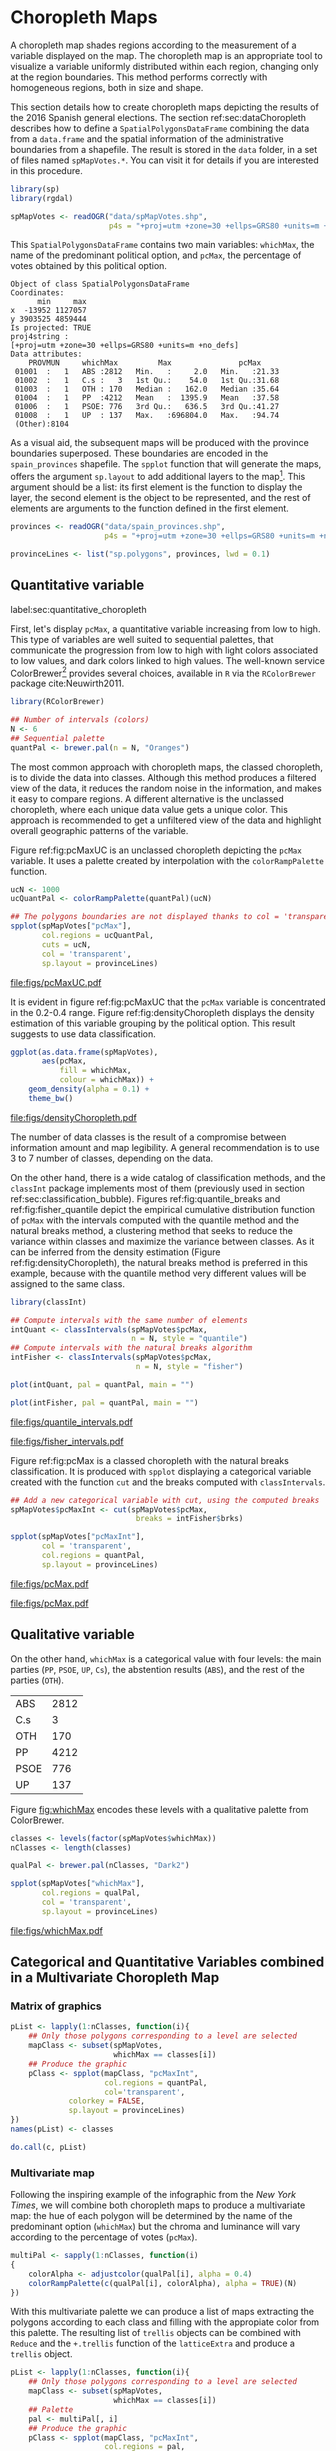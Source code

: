 #+PROPERTY:  header-args :session *R* :tangle ../docs/R/choropleth.R :eval no-export
#+OPTIONS: ^:nil
#+BIND: org-latex-image-default-height  "0.45\\textheight"

#+begin_src R :exports none :tangle no
setwd('~/github/bookvis/')
#+end_src


#+begin_src R :exports none  
##################################################################
## Initial configuration
##################################################################
## Clone or download the repository and set the working directory
## with setwd to the folder where the repository is located.
  
library(lattice)
library(ggplot2)
library(latticeExtra)
  
myTheme <- custom.theme.2(pch = 19, cex = 0.7,
                          region = rev(brewer.pal(9, 'YlOrRd')),
                          symbol = brewer.pal(n = 8, name = "Dark2"))
myTheme$strip.background$col='transparent'
myTheme$strip.shingle$col='transparent'
myTheme$strip.border$col='transparent'

xscale.components.custom <- function(...)
{
    ans <- xscale.components.default(...)
    ans$top = FALSE
    ans
}

yscale.components.custom <- function(...)
{
    ans <- yscale.components.default(...)
    ans$right = FALSE
    ans
}

myArgs <- list(as.table = TRUE,
               between = list(x = 0.5, y = 0.2),
               xscale.components = xscale.components.custom,
               yscale.components = yscale.components.custom)

defaultArgs <- lattice.options()$default.args


lattice.options(default.theme = myTheme,
                default.args = modifyList(defaultArgs, myArgs))
  
#+end_src

#+RESULTS:


* Choropleth Maps
\label{sec:multiChoropleth}
#+begin_src R :exports none
##################################################################
## Choropleth maps
##################################################################
#+end_src

A choropleth map shades regions according to the measurement of a
variable displayed on the map. The choropleth map is an appropriate
tool to visualize a variable uniformly distributed within each region,
changing only at the region boundaries. This method performs correctly
with homogeneous regions, both in size and shape.

This section details how to create choropleth maps depicting the
results of the 2016 Spanish general elections. The section
ref:sec:dataChoropleth describes how to define a
=SpatialPolygonsDataFrame= combining the data from a =data.frame= and
the spatial information of the administrative boundaries from a
shapefile. The result is stored in the =data= folder, in a set of
files named =spMapVotes.*=. You can visit it for details if you are
interested in this procedure.

#+begin_src R 
library(sp)
library(rgdal)

spMapVotes <- readOGR("data/spMapVotes.shp", 
                      p4s = "+proj=utm +zone=30 +ellps=GRS80 +units=m +no_defs")
#+end_src

#+RESULTS:

This =SpatialPolygonsDataFrame= contains two main variables:
=whichMax=, the name of the predominant political option, and =pcMax=,
the percentage of votes obtained by this political option.

#+begin_src R :results output :exports results :tangle no
summary(spMapVotes)
#+end_src

#+RESULTS:
#+begin_example
Object of class SpatialPolygonsDataFrame
Coordinates:
      min     max
x  -13952 1127057
y 3903525 4859444
Is projected: TRUE 
proj4string :
[+proj=utm +zone=30 +ellps=GRS80 +units=m +no_defs]
Data attributes:
    PROVMUN     whichMax         Max               pcMax      
 01001  :   1   ABS :2812   Min.   :     2.0   Min.   :21.33  
 01002  :   1   C.s :   3   1st Qu.:    54.0   1st Qu.:31.68  
 01003  :   1   OTH : 170   Median :   162.0   Median :35.64  
 01004  :   1   PP  :4212   Mean   :  1395.9   Mean   :37.58  
 01006  :   1   PSOE: 776   3rd Qu.:   636.5   3rd Qu.:41.27  
 01008  :   1   UP  : 137   Max.   :696804.0   Max.   :94.74  
 (Other):8104
#+end_example

As a visual aid, the subsequent maps will be produced with the
province boundaries superposed. These boundaries are encoded in the
=spain_provinces= shapefile. The =spplot= function that will generate
the maps, offers the argument =sp.layout= to add additional layers to
the map[fn:2]. This argument should be a list: its first element is the
function to display the layer, the second element is the object to be
represented, and the rest of elements are arguments to the function
defined in the first element.

#+INDEX: sp.layout\texttt{sp.layout}

#+begin_src R
provinces <- readOGR("data/spain_provinces.shp",
                     p4s = "+proj=utm +zone=30 +ellps=GRS80 +units=m +no_defs")

provinceLines <- list("sp.polygons", provinces, lwd = 0.1)
#+end_src

#+RESULTS:

** Quantitative variable
label:sec:quantitative_choropleth

First, let's display =pcMax=, a quantitative variable increasing from
low to high. This type of variables are well suited to sequential
palettes, that communicate the progression from low to high with light
colors associated to low values, and dark colors linked to high
values. The well-known service ColorBrewer[fn:1] provides several
choices, available in =R= via the =RColorBrewer= package
cite:Neuwirth2011.

#+INDEX: Packages!RColorBrewer\texttt{RColorBrewer}
#+INDEX: brewer.pal\texttt{brewer.pal}

#+begin_src R
library(RColorBrewer)

## Number of intervals (colors)
N <- 6
## Sequential palette
quantPal <- brewer.pal(n = N, "Oranges")
#+end_src

The most common approach with choropleth maps, the classed choropleth,
is to divide the data into classes. Although this method produces a
filtered view of the data, it reduces the random noise in the
information, and makes it easy to compare regions. A different
alternative is the unclassed choropleth, where each unique data value
gets a unique color. This approach is recommended to get a unfiltered
view of the data and highlight overall geographic patterns of the
variable.

Figure ref:fig:pcMaxUC is an unclassed choropleth depicting the
=pcMax= variable. It uses a palette created by interpolation with the
=colorRampPalette= function.
 
#+INDEX: colorRampPalette\texttt{colorRampPalette}

#+begin_src R
ucN <- 1000
ucQuantPal <- colorRampPalette(quantPal)(ucN)
#+end_src

#+begin_src R :results output graphics :exports both :file figs/pcMaxUC.pdf
## The polygons boundaries are not displayed thanks to col = 'transparent' 
spplot(spMapVotes["pcMax"],
       col.regions = ucQuantPal,
       cuts = ucN,
       col = 'transparent',
       sp.layout = provinceLines)    
#+end_src

#+CAPTION: Quantitative choropleth map displaying the percentage of votes obtained by the predominant political option in each municipality in the 2016 Spanish general elections using a continuous color ramp (unclassed choropleth).
#+LABEL: fig:pcMaxUC
#+RESULTS:
[[file:figs/pcMaxUC.pdf]]


It is evident in figure ref:fig:pcMaxUC that the =pcMax= variable is
concentrated in the 0.2-0.4 range. Figure ref:fig:densityChoropleth
displays the density estimation of this variable grouping by the
political option. This result suggests to use data classification.

#+INDEX: ggplot@\texttt{ggplot}
#+INDEX: geom_density\texttt{geom_density}

#+begin_src R :results output graphics :exports both :file figs/densityChoropleth.pdf
ggplot(as.data.frame(spMapVotes),
       aes(pcMax,
           fill = whichMax,
           colour = whichMax)) +
    geom_density(alpha = 0.1) +
    theme_bw()
#+end_src

#+CAPTION: Density estimation of the predominant political option in each municipality in the 2016 Spanish general elections grouping by the political option.
#+LABEL: fig:densityChoropleth
#+RESULTS:
[[file:figs/densityChoropleth.pdf]]

The number of data classes is the result of a compromise between
information amount and map legibility. A general recommendation is to
use 3 to 7 number of classes, depending on the data. 

On the other hand, there is a wide catalog of classification methods,
and the =classInt= package implements most of them (previously used in
section ref:sec:classification_bubble). Figures
ref:fig:quantile_breaks and ref:fig:fisher_quantile depict the
empirical cumulative distribution function of =pcMax= with the
intervals computed with the quantile method and the natural breaks
method, a clustering method that seeks to reduce the variance within
classes and maximize the variance between classes. As it can be
inferred from the density estimation (Figure
ref:fig:densityChoropleth), the natural breaks method is preferred in
this example, because with the quantile method very different values
will be assigned to the same class.

#+INDEX: Packages!classInt@\texttt{classInt}
#+INDEX: classIntervals@\texttt{classIntervals}

#+begin_src R
library(classInt)

## Compute intervals with the same number of elements
intQuant <- classIntervals(spMapVotes$pcMax,
                           n = N, style = "quantile")
## Compute intervals with the natural breaks algorithm
intFisher <- classIntervals(spMapVotes$pcMax,
                            n = N, style = "fisher")
#+end_src

#+RESULTS:

#+begin_src R :results output graphics :exports both :file figs/quantile_intervals.pdf
plot(intQuant, pal = quantPal, main = "")
#+end_src

#+begin_src R :results output graphics :exports both :file figs/fisher_intervals.pdf
plot(intFisher, pal = quantPal, main = "")
#+end_src

#+CAPTION: Quantile method for setting class intervals 
#+LABEL: fig:quantile_intervals
#+RESULTS:
[[file:figs/quantile_intervals.pdf]]
#+CAPTION: Natural breaks method for setting class intervals 
#+LABEL: fig:fisher_intervals
#+RESULTS:
[[file:figs/fisher_intervals.pdf]]


Figure ref:fig:pcMax is a classed choropleth with the natural breaks
classification. It is produced with =spplot= displaying a categorical
variable created with the function =cut= and the breaks computed with
=classIntervals=.

#+begin_src R :results output graphics :exports both :file figs/pcMax.pdf
## Add a new categorical variable with cut, using the computed breaks
spMapVotes$pcMaxInt <- cut(spMapVotes$pcMax,
                            breaks = intFisher$brks)

spplot(spMapVotes["pcMaxInt"],
       col = 'transparent',
       col.regions = quantPal,
       sp.layout = provinceLines)
#+end_src

#+RESULTS:
[[file:figs/pcMax.pdf]]

#+CAPTION: Quantitative choropleth map displaying the percentage of votes obtained by the predominant political option in each municipality in the 2016 Spanish general elections using a classification (classed choropleth).
#+LABEL: fig:pcMax

#+RESULTS:
[[file:figs/pcMax.pdf]]

** Qualitative variable

On the other hand, =whichMax= is a categorical value with four levels:
the main parties (=PP=, =PSOE=, =UP=, =Cs=), the abstention results
(=ABS=), and the rest of the parties (=OTH=). 

#+begin_src R :results output :exports results :tangle no
table(spMapVotes$whichMax)
#+end_src

#+RESULTS:
| ABS  | 2812 |
| C.s  |    3 |
| OTH  |  170 |
| PP   | 4212 |
| PSOE |  776 |
| UP   |  137 |

Figure [[fig:whichMax]] encodes these levels with a qualitative palette from ColorBrewer.

#+INDEX: Packages!RColorBrewer\texttt{RColorBrewer}
#+INDEX: brewer.pal\texttt{brewer.pal}

#+begin_src R 
classes <- levels(factor(spMapVotes$whichMax))
nClasses <- length(classes)

qualPal <- brewer.pal(nClasses, "Dark2")
#+end_src


#+begin_src R :results output graphics :exports both :file figs/whichMax.pdf
spplot(spMapVotes["whichMax"],
       col.regions = qualPal,
       col = 'transparent',
       sp.layout = provinceLines)
#+end_src

#+CAPTION: Categorical choropleth map displaying the name of the predominant political option in each municipality in the 2016 Spanish general elections.
#+LABEL: fig:whichMax
#+RESULTS:
[[file:figs/whichMax.pdf]]

** Categorical and Quantitative Variables combined in a Multivariate Choropleth Map

*** Matrix of graphics
#+INDEX: spplot@\texttt{spplot}
#+INDEX: lapply@\texttt{lapply}
#+INDEX: do.call\texttt{do.call}

#+begin_src R 
pList <- lapply(1:nClasses, function(i){
    ## Only those polygons corresponding to a level are selected
    mapClass <- subset(spMapVotes,
                       whichMax == classes[i])
    ## Produce the graphic
    pClass <- spplot(mapClass, "pcMaxInt",
                     col.regions = quantPal,
                     col='transparent',
		     colorkey = FALSE,
		     sp.layout = provinceLines)
})
names(pList) <- classes
#+end_src

#+begin_src R
do.call(c, pList)
#+end_src

*** Multivariate map
#+begin_src R :exports none
##################################################################
## Categorical and quantitative variables combined in a multivariate choropleth map
##################################################################
#+end_src

Following the inspiring example of the infographic from the /New
York Times/, we will combine both choropleth maps to produce a
multivariate map: the hue of each polygon will be determined by
the name of the predominant option (=whichMax=) but the chroma and
luminance will vary according to the percentage of votes
(=pcMax=). 

#+begin_src R
multiPal <- sapply(1:nClasses, function(i)
{
    colorAlpha <- adjustcolor(qualPal[i], alpha = 0.4)
    colorRampPalette(c(qualPal[i], colorAlpha), alpha = TRUE)(N)
})
#+end_src

With this multivariate palette we can produce a list of maps
extracting the polygons according to each class and filling with
the appropiate color from this palette. The resulting list of
=trellis= objects can be combined with =Reduce= and the
=+.trellis= function of the =latticeExtra= and produce a =trellis=
object.

#+INDEX: Reduce@\texttt{Reduce} 
#+INDEX: spplot@\texttt{spplot}

#+begin_src R 
pList <- lapply(1:nClasses, function(i){
    ## Only those polygons corresponding to a level are selected
    mapClass <- subset(spMapVotes,
                       whichMax == classes[i])
    ## Palette
    pal <- multiPal[, i]
    ## Produce the graphic
    pClass <- spplot(mapClass, "pcMaxInt",
                     col.regions = pal,
                     col='transparent',
		     colorkey = FALSE)
})
names(pList) <- classes
p <- Reduce('+', pList)
#+end_src

#+begin_src R
op <- options(digits = 4)
tabFisher <- print(intFisher)
intervals <- names(tabFisher)
options(op)
#+end_src

#+begin_src R
blibrary(grid)

legend <- layer(
{
    x0 <- 1000000
    y0 <- 4500000
    w <- 100000
    grid.raster(multiPal, interpolate = FALSE,
                      x = unit(x0, "native"),
                      y = unit(y0, "native"),
                width = unit(w, "native"))
    grid.text(classes,
              x = unit(seq(x0 - w/2,
                           x0 + w/2,
                           length = nClasses),
                       "native"),
              y = unit(y0 + w/2, "native"),
              gp = gpar(fontsize = 4))
    grid.text(intervals,
              x = unit(x0 + w/2, "native"),
              y = unit(seq(y0 - w/2,
                           y0 + w/2,
                           length = length(intervals)),
                       "native"),
              gp = gpar(fontsize = 4))
})
#+end_src

Figure [[fig:mapLegends]] displays the result with the province boundaries
superposed (only for the peninsula due to a problem with the
definition of boundaries the Canarian islands in the file) and a
rectangle to separate the Canarian islands from the remainder of the
map.

#+begin_src R :results output graphics :exports both :file figs/mapLegends.png
## Main plot
p + legend + 
    ## Provinces boundaries
    layer(sp.polygons(peninsulaLines, lwd = 0.1)) +
    layer(grid.rect(x = bbIslands[1,1], y = bbIslands[2,1],
                    width = diff(bbIslands[1,]),
                    height = diff(bbIslands[2,]),
                    default.units = 'native', just = c('left', 'bottom'),
                    gp = gpar(lwd = 0.5, fill = 'transparent')))
#+end_src

#+CAPTION: Spanish general elections results. The map shows the result of the most voted option in each municipality.
#+LABEL: fig:mapLegends
#+RESULTS:
[[file:figs/mapLegends.png]]

** ggplot2
25830 http://spatialreference.org/ref/epsg/etrs89-utm-zone-30n/
"+proj=utm +zone=30 +ellps=GRS80 +units=m +no_defs"

#+begin_src R
library(sf)

sfMapVotes <- st_read("data/spMapVotes.shp")
st_crs(sfMapVotes) <- 25830
#+end_src

#+begin_src R
sfProvs <- st_read("data/spain_provinces.shp")
st_crs(sfProvs) <- 25830
#+end_src

#+begin_src R
sfMapVotes$pcMaxInt <- cut(sfMapVotes$pcMax,
                           breaks = intFisher$brks)
#+end_src


#+begin_src R
ggplot(sfMapVotes) +
    geom_sf(aes(fill = pcMaxInt),
            color = "transparent") +
    scale_fill_brewer(palette = "Oranges") +
    geom_sf(data = sfProvs, fill = 'transparent', show.legend = FALSE) +
    theme_bw()
#+end_src

#+begin_src R
ggplot(sfMapVotes) +
    geom_sf(aes(fill = whichMax),
            color = "transparent") +
    scale_fill_brewer(palette = 'Dark2') +
    geom_sf(data = sfProvs,
            fill = 'transparent',
            show.legend = FALSE) +
    theme_bw()
#+end_src

** Interactive

#+begin_src R
library(mapview)
#+end_src

#+begin_src R
spMapVotes0 <- readShapePoly(fn = "data/spMapVotes0", 
                        proj4string = CRS("+proj=utm +zone=30 +ellps=GRS80 +units=m +no_defs"))

#+end_src

#+begin_src R
mapView(spMapVotes0, zcol = "whichMax",
        legend = TRUE,
        col.regions = qualPal)
#+end_src

#+RESULTS:

#+begin_src R
mapView(spMapVotes0, zcol = "pcMax",
        legend = TRUE,
        col.regions = quantPal)
#+end_src

#+RESULTS:





* Footnotes

[fn:2] A similar result is obtained with the function =layer= of the =latticeExtra= package. The section ref:sec:quantitative_raster includes examples of this method.

[fn:1] http://colorbrewer2.org

[fn:3] [[http://www.nytimes.com/interactive/2009/03/10/us/20090310-immigration-explorer.html]]



